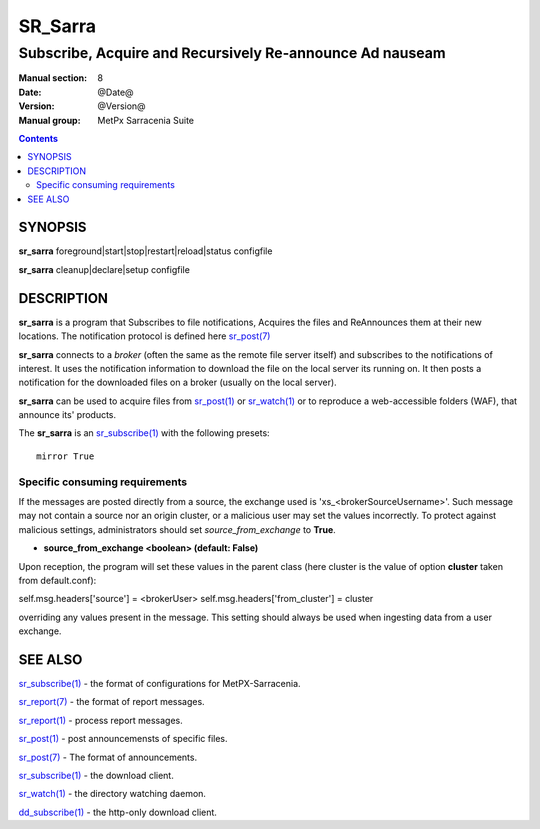 
=========
 SR_Sarra
=========

--------------------------------------------------------
Subscribe, Acquire and Recursively Re-announce Ad nauseam
--------------------------------------------------------

:Manual section: 8
:Date: @Date@
:Version: @Version@
:Manual group: MetPx Sarracenia Suite

.. contents::


SYNOPSIS
========

**sr_sarra** foreground|start|stop|restart|reload|status configfile

**sr_sarra** cleanup|declare|setup configfile


DESCRIPTION
===========

**sr_sarra** is a program that Subscribes to file notifications,
Acquires the files and ReAnnounces them at their new locations.
The notification protocol is defined here `sr_post(7) <sr_post.7.rst>`_

**sr_sarra** connects to a *broker* (often the same as the remote file server
itself) and subscribes to the notifications of interest. It uses the notification
information to download the file on the local server its running on.
It then posts a notification for the downloaded files on a broker (usually on the local server).

**sr_sarra** can be used to acquire files from `sr_post(1) <sr_post.1.rst>`_
or `sr_watch(1) <sr_watch.1.rst>`_  or to reproduce a web-accessible folders (WAF),
that announce its' products.

The **sr_sarra** is an `sr_subscribe(1) <sr_subscribe.1.rst>`_  with the following presets::

   mirror True


Specific consuming requirements
--------------------------------

If the messages are posted directly from a source,
the exchange used is 'xs_<brokerSourceUsername>'.
Such message may not contain a source nor an origin cluster,
or a malicious user may set the values incorrectly.
To protect against malicious settings, administrators
should set *source_from_exchange* to **True**.


- **source_from_exchange  <boolean> (default: False)**

Upon reception, the program will set these values
in the parent class (here cluster is the value of
option **cluster** taken from default.conf):

self.msg.headers['source']       = <brokerUser>
self.msg.headers['from_cluster'] = cluster

overriding any values present in the message.  This setting
should always be used when ingesting data from a 
user exchange.


SEE ALSO
========

`sr_subscribe(1) <sr_subscribe.1.rst>`_ - the format of configurations for MetPX-Sarracenia.

`sr_report(7) <sr_report.7.rst>`_ - the format of report messages.

`sr_report(1) <sr_report.1.rst>`_ - process report messages.

`sr_post(1) <sr_post.1.rst>`_ - post announcemensts of specific files.

`sr_post(7) <sr_post.7.rst>`_ - The format of announcements.

`sr_subscribe(1) <sr_subscribe.1.rst>`_ - the download client.

`sr_watch(1) <sr_watch.1.rst>`_ - the directory watching daemon.

`dd_subscribe(1) <dd_subscribe.1.rst>`_ - the http-only download client.
